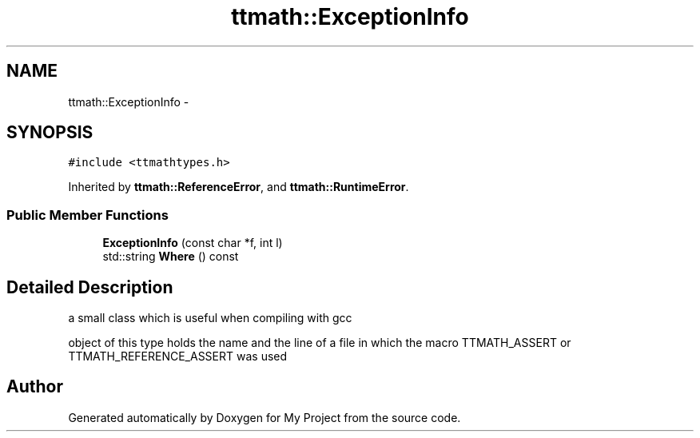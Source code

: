 .TH "ttmath::ExceptionInfo" 3 "Fri Oct 9 2015" "My Project" \" -*- nroff -*-
.ad l
.nh
.SH NAME
ttmath::ExceptionInfo \- 
.SH SYNOPSIS
.br
.PP
.PP
\fC#include <ttmathtypes\&.h>\fP
.PP
Inherited by \fBttmath::ReferenceError\fP, and \fBttmath::RuntimeError\fP\&.
.SS "Public Member Functions"

.in +1c
.ti -1c
.RI "\fBExceptionInfo\fP (const char *f, int l)"
.br
.ti -1c
.RI "std::string \fBWhere\fP () const "
.br
.in -1c
.SH "Detailed Description"
.PP 
a small class which is useful when compiling with gcc
.PP
object of this type holds the name and the line of a file in which the macro TTMATH_ASSERT or TTMATH_REFERENCE_ASSERT was used 

.SH "Author"
.PP 
Generated automatically by Doxygen for My Project from the source code\&.
